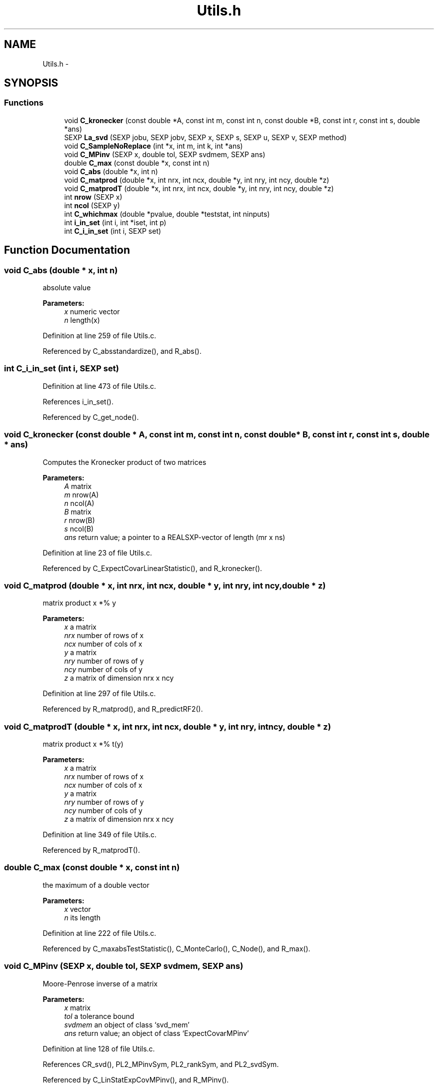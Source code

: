 .TH "Utils.h" 3 "25 Aug 2006" "party" \" -*- nroff -*-
.ad l
.nh
.SH NAME
Utils.h \- 
.SH SYNOPSIS
.br
.PP
.SS "Functions"

.in +1c
.ti -1c
.RI "void \fBC_kronecker\fP (const double *A, const int m, const int n, const double *B, const int r, const int s, double *ans)"
.br
.ti -1c
.RI "SEXP \fBLa_svd\fP (SEXP jobu, SEXP jobv, SEXP x, SEXP s, SEXP u, SEXP v, SEXP method)"
.br
.ti -1c
.RI "void \fBC_SampleNoReplace\fP (int *x, int m, int k, int *ans)"
.br
.ti -1c
.RI "void \fBC_MPinv\fP (SEXP x, double tol, SEXP svdmem, SEXP ans)"
.br
.ti -1c
.RI "double \fBC_max\fP (const double *x, const int n)"
.br
.ti -1c
.RI "void \fBC_abs\fP (double *x, int n)"
.br
.ti -1c
.RI "void \fBC_matprod\fP (double *x, int nrx, int ncx, double *y, int nry, int ncy, double *z)"
.br
.ti -1c
.RI "void \fBC_matprodT\fP (double *x, int nrx, int ncx, double *y, int nry, int ncy, double *z)"
.br
.ti -1c
.RI "int \fBnrow\fP (SEXP x)"
.br
.ti -1c
.RI "int \fBncol\fP (SEXP y)"
.br
.ti -1c
.RI "int \fBC_whichmax\fP (double *pvalue, double *teststat, int ninputs)"
.br
.ti -1c
.RI "int \fBi_in_set\fP (int i, int *iset, int p)"
.br
.ti -1c
.RI "int \fBC_i_in_set\fP (int i, SEXP set)"
.br
.in -1c
.SH "Function Documentation"
.PP 
.SS "void C_abs (double * x, int n)"
.PP
absolute value 
.PP
\fBParameters:\fP
.RS 4
\fIx\fP numeric vector 
.br
\fIn\fP length(x)
.RE
.PP

.PP
Definition at line 259 of file Utils.c.
.PP
Referenced by C_absstandardize(), and R_abs().
.SS "int C_i_in_set (int i, SEXP set)"
.PP
Definition at line 473 of file Utils.c.
.PP
References i_in_set().
.PP
Referenced by C_get_node().
.SS "void C_kronecker (const double * A, const int m, const int n, const double * B, const int r, const int s, double * ans)"
.PP
Computes the Kronecker product of two matrices
.br
 
.PP
\fBParameters:\fP
.RS 4
\fIA\fP matrix 
.br
\fIm\fP nrow(A) 
.br
\fIn\fP ncol(A) 
.br
\fIB\fP matrix 
.br
\fIr\fP nrow(B) 
.br
\fIs\fP ncol(B) 
.br
\fIans\fP return value; a pointer to a REALSXP-vector of length (mr x ns)
.RE
.PP

.PP
Definition at line 23 of file Utils.c.
.PP
Referenced by C_ExpectCovarLinearStatistic(), and R_kronecker().
.SS "void C_matprod (double * x, int nrx, int ncx, double * y, int nry, int ncy, double * z)"
.PP
matrix product x *% y 
.PP
\fBParameters:\fP
.RS 4
\fIx\fP a matrix 
.br
\fInrx\fP number of rows of x 
.br
\fIncx\fP number of cols of x 
.br
\fIy\fP a matrix 
.br
\fInry\fP number of rows of y 
.br
\fIncy\fP number of cols of y 
.br
\fIz\fP a matrix of dimension nrx x ncy
.RE
.PP

.PP
Definition at line 297 of file Utils.c.
.PP
Referenced by R_matprod(), and R_predictRF2().
.SS "void C_matprodT (double * x, int nrx, int ncx, double * y, int nry, int ncy, double * z)"
.PP
matrix product x *% t(y) 
.PP
\fBParameters:\fP
.RS 4
\fIx\fP a matrix 
.br
\fInrx\fP number of rows of x 
.br
\fIncx\fP number of cols of x 
.br
\fIy\fP a matrix 
.br
\fInry\fP number of rows of y 
.br
\fIncy\fP number of cols of y 
.br
\fIz\fP a matrix of dimension nrx x ncy
.RE
.PP

.PP
Definition at line 349 of file Utils.c.
.PP
Referenced by R_matprodT().
.SS "double C_max (const double * x, const int n)"
.PP
the maximum of a double vector 
.PP
\fBParameters:\fP
.RS 4
\fIx\fP vector 
.br
\fIn\fP its length
.RE
.PP

.PP
Definition at line 222 of file Utils.c.
.PP
Referenced by C_maxabsTestStatistic(), C_MonteCarlo(), C_Node(), and R_max().
.SS "void C_MPinv (SEXP x, double tol, SEXP svdmem, SEXP ans)"
.PP
Moore-Penrose inverse of a matrix 
.PP
\fBParameters:\fP
.RS 4
\fIx\fP matrix 
.br
\fItol\fP a tolerance bound 
.br
\fIsvdmem\fP an object of class `svd_mem' 
.br
\fIans\fP return value; an object of class `ExpectCovarMPinv'
.RE
.PP

.PP
Definition at line 128 of file Utils.c.
.PP
References CR_svd(), PL2_MPinvSym, PL2_rankSym, and PL2_svdSym.
.PP
Referenced by C_LinStatExpCovMPinv(), and R_MPinv().
.SS "void C_SampleNoReplace (int * x, int m, int k, int * ans)"
.PP
compute a permutation of a (random subset of) 0:(m-1) 
.PP
\fBParameters:\fP
.RS 4
\fIx\fP an integer vector of length m 
.br
\fIm\fP integer 
.br
\fIk\fP integer 
.br
\fIans\fP an integer vector of length k
.RE
.PP

.PP
Definition at line 397 of file Utils.c.
.PP
Referenced by C_GlobalTest(), C_MonteCarlo(), R_Ensemble(), R_permute(), and R_rsubset().
.SS "int C_whichmax (double * pvalue, double * teststat, int ninputs)"
.PP
Definition at line 492 of file Utils.c.
.PP
Referenced by C_Node(), and R_whichmax().
.SS "int i_in_set (int i, int * iset, int p)"
.PP
determine if i is element of the integer vector set 
.PP
\fBParameters:\fP
.RS 4
\fIi\fP an integer 
.br
\fIiset\fP a pointer to an integer vector 
.br
\fIp\fP length(iset)
.RE
.PP

.PP
Definition at line 458 of file Utils.c.
.PP
Referenced by C_i_in_set(), and C_splitnode().
.SS "SEXP La_svd (SEXP jobu, SEXP jobv, SEXP x, SEXP s, SEXP u, SEXP v, SEXP method)"
.PP
Referenced by CR_svd().
.SS "int ncol (SEXP y)"
.PP
Definition at line 484 of file Utils.c.
.PP
Referenced by C_GlobalTest(), C_IndependenceTest(), C_MonteCarlo(), C_Node(), C_splitnode(), R_Ensemble(), R_ExpectCovarInfluence(), R_ExpectCovarLinearStatistic(), R_LinearStatistic(), R_matprod(), R_matprodT(), R_MPinv(), R_Node(), R_PermutedLinearStatistic(), R_predictRF2(), R_split(), R_splitcategorical(), and R_TreeGrow().
.SS "int nrow (SEXP x)"
.PP
Definition at line 480 of file Utils.c.
.PP
Referenced by C_GlobalTest(), C_IndependenceTest(), R_ExpectCovarInfluence(), R_ExpectCovarLinearStatistic(), R_LinearStatistic(), R_matprod(), R_matprodT(), R_maxabsConditionalPvalue(), R_MPinv(), R_PermutedLinearStatistic(), R_predictRF2(), R_split(), and R_splitcategorical().
.SH "Author"
.PP 
Generated automatically by Doxygen for party from the source code.
